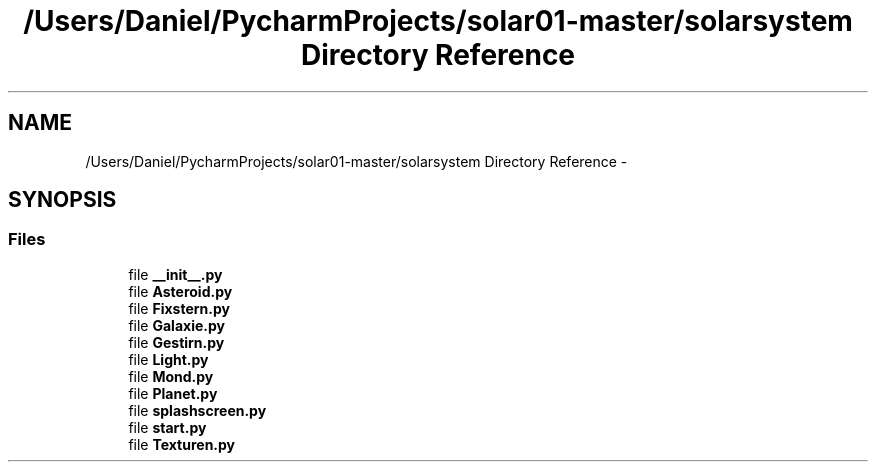 .TH "/Users/Daniel/PycharmProjects/solar01-master/solarsystem Directory Reference" 3 "Thu Apr 16 2015" "Solarsystem" \" -*- nroff -*-
.ad l
.nh
.SH NAME
/Users/Daniel/PycharmProjects/solar01-master/solarsystem Directory Reference \- 
.SH SYNOPSIS
.br
.PP
.SS "Files"

.in +1c
.ti -1c
.RI "file \fB__init__\&.py\fP"
.br
.ti -1c
.RI "file \fBAsteroid\&.py\fP"
.br
.ti -1c
.RI "file \fBFixstern\&.py\fP"
.br
.ti -1c
.RI "file \fBGalaxie\&.py\fP"
.br
.ti -1c
.RI "file \fBGestirn\&.py\fP"
.br
.ti -1c
.RI "file \fBLight\&.py\fP"
.br
.ti -1c
.RI "file \fBMond\&.py\fP"
.br
.ti -1c
.RI "file \fBPlanet\&.py\fP"
.br
.ti -1c
.RI "file \fBsplashscreen\&.py\fP"
.br
.ti -1c
.RI "file \fBstart\&.py\fP"
.br
.ti -1c
.RI "file \fBTexturen\&.py\fP"
.br
.in -1c
